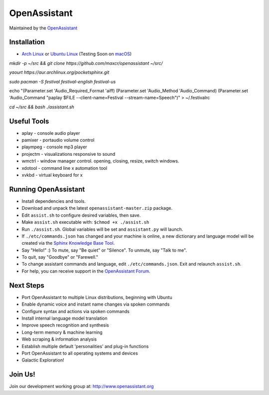 OpenAssistant
=============

Maintained by the `OpenAssistant <http://www.openassistant.org/>`__ 




Installation
------------

* `Arch Linux <https://www.archlinux.org/>`_ or `Ubuntu Linux <http://openassistant.org/forum/support/ubuntu-16-04-installation/>`_ (Testing Soon on `macOS <https://www.apple.com/macos>`_)

`mkdir -p ~/src && git clone https://github.com/maxcr/openassistant ~/src/`

`yaourt https://aur.archlinux.org/pocketsphinx.git`

`sudo pacman -S festival festival-english festival-us`

echo "(Parameter.set 'Audio_Required_Format 'aiff)
(Parameter.set 'Audio_Method 'Audio_Command)
(Parameter.set 'Audio_Command \"paplay $FILE --client-name=Festival --stream-name=Speech\")" > ~/.festivalrc

`cd ~/src && bash ./assistant.sh`

Useful Tools
------------

* aplay - console audio player
* pamixer - portaudio volume control
* plaympeg - console mp3 player
* projectm - visualizations responsive to sound
* wmctrl - window manager control. opening, closing, resize, switch windows. 
* xdotool - command line x automation tool
* xvkbd - virtual keyboard for x

Running OpenAssistant
---------------------

* Install dependencies and tools.

* Download and unpack the latest ``openassistant-master.zip`` package.

* Edit ``assist.sh`` to configure desired variables, then save.

* Make ``assist.sh`` executable with: ``$chmod +x ./assist.sh``

* Run ``./assist.sh``. Global variables will be set and ``assistant.py`` will launch.

* If ``./etc/commands.json`` has changed and your machine is online, a new dictionary and language model will be created via the `Sphinx Knowledge Base Tool <http://www.speech.cs.cmu.edu/tools/lmtool.html>`__.

* Say "Hello!" :) To mute, say "Be quiet" or "Silence". To unmute, say "Talk to me". 

* To quit, say "Goodbye" or "Farewell."

* To change assistant commands and language, edit ``./etc/commands.json``. Exit and relaunch ``assist.sh``.

* For help, you can receive support in the `OpenAssistant Forum <http://openassistant.org/community/>`_.


Next Steps
----------

* Port OpenAssistant to multiple Linux distributions, beginning with Ubuntu

* Enable dynamic voice and instant name changes via spoken commands

* Configure syntax and actions via spoken commands

* Install internal language model translation

* Improve speech recognition and synthesis

* Long-term memory & machine learning

* Web scraping & information analysis

* Establish multiple default 'personalities' and plug-in functions

* Port OpenAssistant to all operating systems and devices

* Galactic Exploration!


Join Us!
--------

Join our development working group at: http://www.openassistant.org
